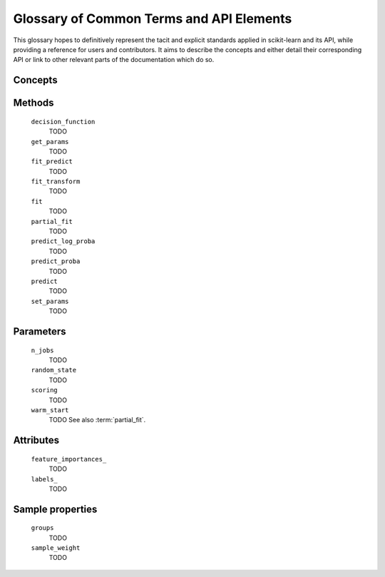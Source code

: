 .. _glossary:

=========================================
Glossary of Common Terms and API Elements
=========================================

This glossary hopes to definitively represent the tacit and explicit standards
applied in scikit-learn and its API, while providing a reference for users and
contributors. It aims to describe the concepts and either detail their
corresponding API or link to other relevant parts of the documentation which do
so.

Concepts
========

.. glossary::

    attribute (for representing a learnt model)
        TODO
    clone
        TODO
    cross validation splitter
        TODO
    estimator
        TODO
    meta-estimator
        TODO
    metric
        TODO
    multiclass
        TODO
    multilabel
        TODO
    multi-output
        TODO
    parameter
        We mostly use parameter to refer to the aspects of an estimator that can be
        specified in construction. For example, ``min_depth`` and ``random_state``
        are parameter of ``RandomForestClassifier``.

        We do not use _parameters_ in the statistical sense, where parameters
        are values that specify a model and can be estimated from data. In this
        sense, what we call parameters might be what statisticians call
        hyperparameters to the model: decisions about model structure that are
        often not directly learnt from data.
    pairwise metric
        TODO
    predictor
        TODO
    sample property
        TODO
    scikit-learn-contrib
        TODO
    scorer
        TODO
        See also :term:`metric`.
    target
        TODO
    transformer
        TODO
    vectorizer
        TODO

Methods
=======

    ``decision_function``
        TODO
    ``get_params``
        TODO
    ``fit_predict``
        TODO
    ``fit_transform``
        TODO
    ``fit``
        TODO
    ``partial_fit``
        TODO
    ``predict_log_proba``
        TODO
    ``predict_proba``
        TODO
    ``predict``
        TODO
    ``set_params``
        TODO

Parameters
==========

    ``n_jobs``
        TODO
    ``random_state``
        TODO
    ``scoring``
        TODO
    ``warm_start``
        TODO
        See also :term:`partial_fit`.

Attributes
==========

    ``feature_importances_``
        TODO
    ``labels_``
        TODO

Sample properties
=================

    ``groups``
        TODO
    ``sample_weight``
        TODO
